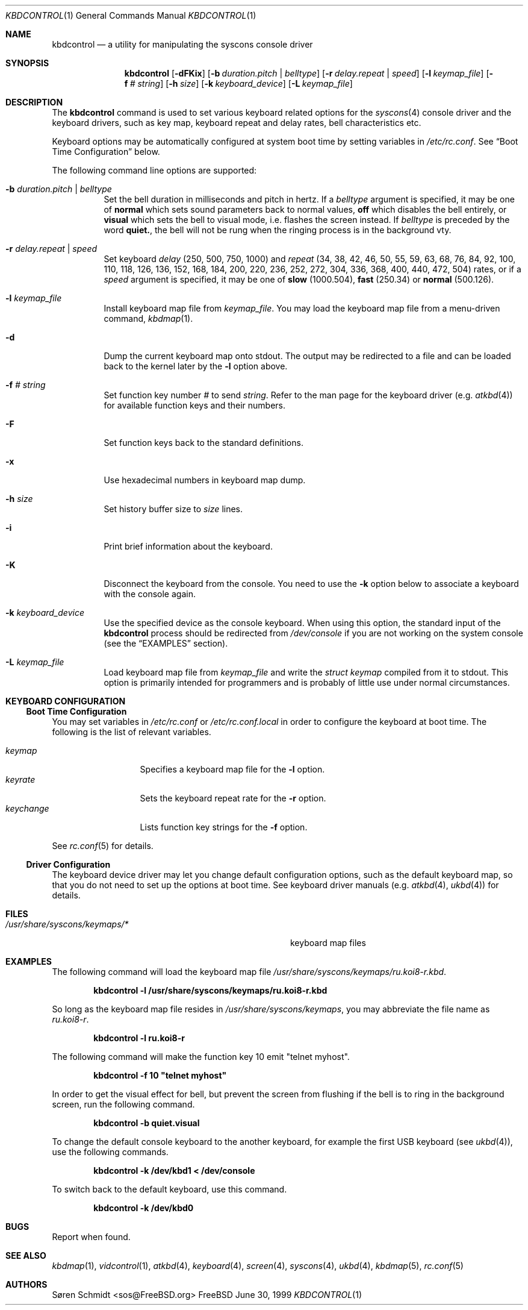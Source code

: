 .\"
.\" kbdcontrol - a utility for manipulating the syscons keyboard driver section
.\"
.\" Redistribution and use in source and binary forms, with or without
.\" modification, are permitted provided that the following conditions
.\" are met:
.\" 1. Redistributions of source code must retain the above copyright
.\"    notice, this list of conditions and the following disclaimer.
.\" 2. Redistributions in binary form must reproduce the above copyright
.\"    notice, this list of conditions and the following disclaimer in the
.\"    documentation and/or other materials provided with the distribution.
.\"
.\"     @(#)kbdcontrol.1
.\" $FreeBSD$
.\"
.Dd June 30, 1999
.Dt KBDCONTROL 1
.Os FreeBSD
.Sh NAME
.Nm kbdcontrol
.Nd a utility for manipulating the syscons console driver
.Sh SYNOPSIS
.Nm
.Op Fl dFKix
.Op Fl b Ar duration.pitch | Ar belltype
.Op Fl r Ar delay.repeat | Ar speed
.Op Fl l Ar keymap_file
.Op Fl f Ar # Ar string
.Op Fl h Ar size
.Op Fl k Ar keyboard_device
.Op Fl L Ar keymap_file
.Sh DESCRIPTION
The
.Nm
command is used to set various keyboard related options for the
.Xr syscons 4
console driver and the keyboard drivers,
such as key map, keyboard repeat and delay rates, bell 
characteristics etc.
.Pp
Keyboard options may be automatically configured at system boot time by
setting variables in
.Pa /etc/rc.conf .
See
.Sx Boot Time Configuration
below.
.Pp
The following command line options are supported:
.Bl -tag -width indent
.It Fl b Ar duration.pitch | Ar belltype
Set the bell duration in milliseconds and pitch in hertz. 
If a 
.Ar belltype
argument is specified, it may be one of 
.Cm normal
which sets sound parameters back to normal values,
.Cm off
which disables the bell entirely, or
.Cm visual
which sets the bell to visual mode, i.e. flashes the screen instead.
If 
.Ar belltype
is preceded by the word
.Cm quiet. ,
the bell will not be rung when the ringing process is in the background vty.
.It Fl r Ar delay.repeat | Ar speed
Set keyboard
.Ar delay
(250, 500, 750, 1000)
and
.Ar repeat
(34, 38, 42, 46, 50, 55, 59, 63, 68, 76, 84, 92, 100, 110, 118, 126, 
136, 152, 168, 184, 200, 220, 236, 252, 272, 304, 336, 368, 400, 440,
472, 504)
rates, or if a
.Ar speed
argument is specified, it may be one of 
.Cm slow
(1000.504),
.Cm fast
(250.34)
or
.Cm normal
(500.126).
.It Fl l Ar keymap_file
Install keyboard map file from
.Ar keymap_file .
You may load the keyboard map file from a menu-driven command, 
.Xr kbdmap 1 .
.It Fl d
Dump the current keyboard map onto stdout.
The output may be redirected to a file and can be loaded
back to the kernel later by the
.Fl l
option above.
.It Fl f Ar # Ar string
Set function key number
.Ar #
to send
.Ar string .
Refer to the man page for the keyboard driver
.Pq e.g. Xr atkbd 4
for available function keys and their numbers.
.It Fl F
Set function keys back to the standard definitions.
.It Fl x
Use hexadecimal numbers in keyboard map dump.
.It Fl h Ar size
Set history buffer size to
.Ar size
lines.
.It Fl i
Print brief information about the keyboard.
.It Fl K
Disconnect the keyboard from the console.
You need to use the
.Fl k
option below to associate a keyboard with the console again.
.It Fl k Ar keyboard_device
Use the specified device as the console keyboard.
When using this option, the standard input of the
.Nm
process should be redirected from
.Pa /dev/console
if you are not working on the system console
(see the
.Sx EXAMPLES
section).
.It Fl L Ar keymap_file
Load keyboard map file from
.Ar keymap_file
and write the 
.Ft "struct keymap"
compiled from it to stdout.
This option is primarily intended for programmers and is probably
of little use under normal circumstances.
.El
.Sh KEYBOARD CONFIGURATION
.Ss Boot Time Configuration
You may set variables in
.Pa /etc/rc.conf
or
.Pa /etc/rc.conf.local
in order to configure the keyboard at boot time.
The following is the list of relevant variables.
.Pp
.Bl -tag -width foo_bar_var -compact
.It Ar keymap
Specifies a keyboard map file for the
.Fl l
option.
.It Ar keyrate
Sets the keyboard repeat rate for the
.Fl r
option.
.It Ar keychange
Lists function key strings for the
.Fl f
option.
.El
.Pp
See
.Xr rc.conf 5 
for details.
.Ss Driver Configuration
The keyboard device driver may let you change default configuration
options, such as the default keyboard map, so that you do not need to set up
the options at boot time.
See keyboard driver manuals
.Pq e.g. Xr atkbd 4 , Xr ukbd 4
for details.
.Sh FILES
.Bl -tag -width /usr/share/syscons/keymaps/foo_bar -compact
.It Pa /usr/share/syscons/keymaps/*
keyboard map files
.Sh EXAMPLES
The following command will load the keyboard map file
.Pa /usr/share/syscons/keymaps/ru.koi8-r.kbd .
.Pp
.Dl kbdcontrol -l /usr/share/syscons/keymaps/ru.koi8-r.kbd
.Pp
So long as the keyboard map file resides in
.Pa /usr/share/syscons/keymaps ,
you may abbreviate the file name as
.Pa ru.koi8-r .
.Pp
.Dl kbdcontrol -l ru.koi8-r
.Pp
The following command will make the function key 10 emit "telnet myhost".
.Pp
.Dl kbdcontrol -f 10 \&"telnet myhost\&"
.Pp
In order to get the visual effect for bell, but prevent the screen
from flushing if the bell is to ring in the background screen,
run the following command.
.Pp
.Dl kbdcontrol -b quiet.visual
.Pp
To change the default console keyboard to the another keyboard,
for example the first USB keyboard (see
.Xr ukbd 4 ) ,
use the following commands.
.Pp
.Dl kbdcontrol -k /dev/kbd1 < /dev/console
.Pp
To switch back to the default keyboard, use this command.
.Pp
.Dl kbdcontrol -k /dev/kbd0
.Pp
.Sh BUGS
Report when found.
.Sh SEE ALSO
.Xr kbdmap 1 ,
.Xr vidcontrol 1 ,
.Xr atkbd 4 ,
.Xr keyboard 4 ,
.Xr screen 4 ,
.Xr syscons 4 ,
.Xr ukbd 4 ,
.Xr kbdmap 5 ,
.Xr rc.conf 5
.Sh AUTHORS
.An S\(/oren Schmidt Aq sos@FreeBSD.org
